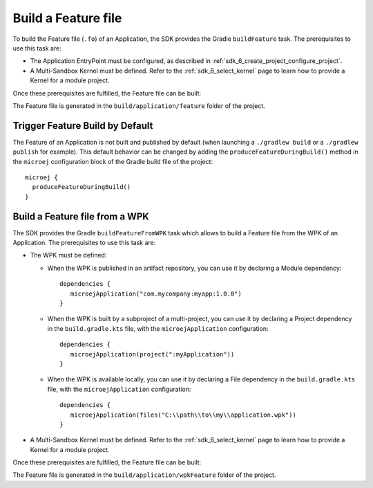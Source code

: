 .. _sdk_6_build_feature:

Build a Feature file
====================

To build the Feature file (``.fo``) of an Application, the SDK provides the Gradle ``buildFeature`` task.
The prerequisites to use this task are:

- The Application EntryPoint must be configured, as described in :ref:`sdk_6_create_project_configure_project`.
- A Multi-Sandbox Kernel must be defined.
  Refer to the :ref:`sdk_6_select_kernel` page to learn how to provide a Kernel for a module project.

Once these prerequisites are fulfilled, the Feature file can be built:

.. tabs::

   .. tab:: IntelliJ IDEA / Android Studio

      By double-clicking on the ``buildFeature`` task in the Gradle tasks view:

      .. image:: images/intellij-buildFeature-gradle-project.png
         :width: 30%
         :align: center

      |

      .. warning::
         Android Studio does not allow to run multiple Gradle tasks in parallel.
         If you still want to execute several Gradle tasks simultaneously, 
         you can launch them from a terminal with the Gradle Command Line Interface (CLI).

   .. tab:: Eclipse

      By double-clicking on the ``buildFeature`` task in the Gradle tasks view:

      .. image:: images/eclipse-buildFeature-gradle-project.png
         :width: 50%
         :align: center

   .. tab:: Visual Studio Code

      By double-clicking on the ``buildFeature`` task in the Gradle tasks view:

      .. image:: images/vscode-buildFeature-gradle-project.png
         :width: 25%
         :align: center

   .. tab:: Command Line Interface

      From the command line interface::

          $ ./gradlew buildFeature

The Feature file is generated in the ``build/application/feature`` folder of the project.

.. _sdk_6_trigger_feature_build:

Trigger Feature Build by Default
--------------------------------

The Feature of an Application is not built and published by default (when launching a ``./gradlew build`` or 
a ``./gradlew publish`` for example).
This default behavior can be changed by adding the ``produceFeatureDuringBuild()`` method 
in the ``microej`` configuration block of the Gradle build file of the project::

   microej {
     produceFeatureDuringBuild()
   }

.. _sdk_6_build_feature_from_wpk:

Build a Feature file from a WPK
-------------------------------

The SDK provides the Gradle ``buildFeatureFromWPK`` task which allows to build a Feature file from the WPK of an Application.
The prerequisites to use this task are:

- The WPK must be defined:

  - When the WPK is published in an artifact repository, you can use it by declaring a Module dependency::

     dependencies {
        microejApplication("com.mycompany:myapp:1.0.0")
     }  

  - When the WPK is built by a subproject of a multi-project, you can use it by declaring a Project dependency in the ``build.gradle.kts`` file, with the ``microejApplication`` configuration::

     dependencies {
        microejApplication(project(":myApplication"))
     }  

  - When the WPK is available locally, you can use it by declaring a File dependency in the ``build.gradle.kts`` file, with the ``microejApplication`` configuration::

     dependencies {
        microejApplication(files("C:\\path\\to\\my\\application.wpk"))
     }     

- A Multi-Sandbox Kernel must be defined.
  Refer to the :ref:`sdk_6_select_kernel` page to learn how to provide a Kernel for a module project.

Once these prerequisites are fulfilled, the Feature file can be built:

.. tabs::

   .. tab:: IntelliJ IDEA / Android Studio

      By double-clicking on the ``buildFeatureFromWPK`` task in the Gradle tasks view:

      .. image:: images/intellij-buildFeatureFromWPK-gradle-project.png
         :width: 30%
         :align: center

      |

      .. warning::
         Android Studio does not allow to run multiple Gradle tasks in parallel.
         If you still want to execute several Gradle tasks simultaneously, 
         you can launch them from a terminal with the Gradle Command Line Interface (CLI).

   .. tab:: Eclipse

      By double-clicking on the ``buildFeatureFromWPK`` task in the Gradle tasks view:

      .. image:: images/eclipse-buildFeatureFromWPK-gradle-project.png
         :width: 50%
         :align: center

   .. tab:: Visual Studio Code

      By double-clicking on the ``buildFeatureFromWPK`` task in the Gradle tasks view:

      .. image:: images/vscode-buildFeatureFromWPK-gradle-project.png
         :width: 25%
         :align: center

   .. tab:: Command Line Interface

      From the command line interface::

          $ ./gradlew buildFeatureFromWPK


The Feature file is generated in the ``build/application/wpkFeature`` folder of the project.

..
   | Copyright 2008-2025, MicroEJ Corp. Content in this space is free 
   for read and redistribute. Except if otherwise stated, modification 
   is subject to MicroEJ Corp prior approval.
   | MicroEJ is a trademark of MicroEJ Corp. All other trademarks and 
   copyrights are the property of their respective owners.
